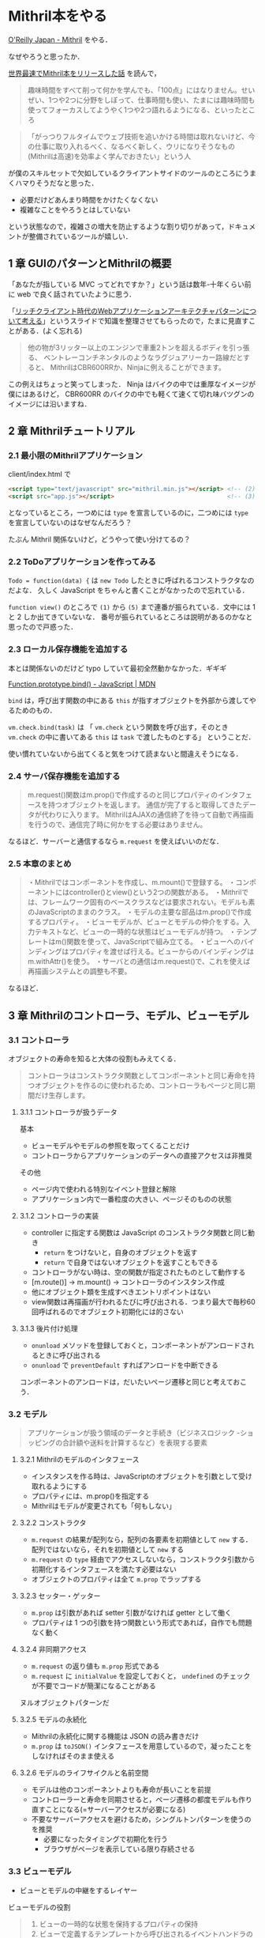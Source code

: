 * Mithril本をやる

[[http://www.oreilly.co.jp/books/9784873117447/][O'Reilly Japan - Mithril]] をやる．

なぜやろうと思ったか．

[[http://blog.shibu.jp/article/160479412.html][世界最速でMithril本をリリースした話]] を読んで，

#+begin_quote
趣味時間をすべて削って何かを学んでも、「100点」にはなりません。せいぜい、1つや2つに分野をしぼって、仕事時間も使い、たまには趣味時間も使ってフォーカスしてようやく1つや2つ語れるようになる、といったところ
#+end_quote

#+begin_quote
「がっつりフルタイムでウェブ技術を追いかける時間は取れないけど、今の仕事に取り入れるべく、なるべく新しく、ウリになりそうなもの(Mithrilは高速)を効率よく学んでおきたい」という人
#+end_quote

が僕のスキルセットで欠如しているクライアントサイドのツールのところにうまくハマりそうだなと思った．

- 必要だけどあんまり時間をかけたくなくない
- 複雑なことをやろうとはしていない

という状態なので，複雑さの増大を防止するような割り切りがあって，ドキュメントが整備されているツールが嬉しい．

** 1 章 GUIのパターンとMithrilの概要

「あなたが指している MVC ってどれですか？」という話は数年-十年くらい前に web で良く話されていたように思う．

「[[http://www.slideshare.net/snoozer05/next-generation-web-application-architecture][リッチクライアント時代のWebアプリケーションアーキテクチャパターンについて考える]]」というスライドで知識を整理させてもらったので，たまに見直すことがある．(よく忘れる)

#+begin_quote
他の物が3リッター以上のエンジンで車重2トンを超えるボディを引っ張る、
ベントレーコンチネンタルのようなラグジュアリーカー路線だとすると、
MithrilはCBR600RRか、Ninjaに例えることができます。
#+end_quote

この例えはちょっと笑ってしまった．
Ninja はバイクの中では重厚なイメージが僕にはあるけど，
CBR600RR のバイクの中でも軽くて速くて切れ味バツグンのイメージには沿いますね．

** 2 章 Mithrilチュートリアル

*** 2.1 最小限のMithrilアプリケーション

client/index.html で

#+begin_src html
  <script type="text/javascript" src="mithril.min.js"></script> <!-- (2) -->
  <script src="app.js"></script>                                <!-- (3) -->
#+end_src

となっているところ，一つめには =type= を宣言しているのに，二つめには =type= を宣言していないのはなぜなんだろう？

たぶん Mithril 関係ないけど，どうやって使い分けてるの？

*** 2.2 ToDoアプリケーションを作ってみる

=Todo = function(data) {= は =new Todo= したときに呼ばれるコンストラクタなのだよな．
久しく JavaScript をちゃんと書くことがなかったので忘れている．

=function view()= のところで =(1)= から =(5)= まで連番が振られている．文中には 1 と 2 しか出てきていないな．
番号が振られているところは説明があるのかなと思ったので戸惑った．

*** 2.3 ローカル保存機能を追加する

本とは関係ないのだけど typo していて最初全然動かなかった．ギギギ

[[https://developer.mozilla.org/ja/docs/Web/JavaScript/Reference/Global_Objects/Function/bind][Function.prototype.bind() - JavaScript | MDN]]

=bind= は，呼び出す関数の中にある =this= が指すオブジェクトを外部から渡してやるためのもの．

=vm.check.bind(task)= は
「 =vm.check= という関数を呼び出す，そのとき =vm.check= の中に書いてある =this= は =task= で渡したものとする」
ということだ．

使い慣れていないから出てくると気をつけて読まないと間違えそうになる．

*** 2.4 サーバ保存機能を追加する

#+begin_quote
m.request()関数はm.prop()で作成するのと同じプロパティのインタフェースを持つオブジェクトを返します。
通信が完了すると取得してきたデータが代わりに入ります。
MithrilはAJAXの通信終了を待って自動で再描画を行うので、通信完了時に何かをする必要はありません。
#+end_quote

なるほど．サーバーと通信するなら =m.request= を使えばいいのだな．

*** 2.5 本章のまとめ

#+begin_quote
・Mithrilではコンポーネントを作成し、m.mount()で登録する。
・コンポーネントにはcontroller()とview()という2つの関数がある。
・Mithrilでは、フレームワーク固有のベースクラスなどは要求されない。モデルも素のJavaScriptのままのクラス。
・モデルの主要な部品はm.prop()で作成するプロパティ。
・ビューモデルが、ビューとモデルの仲介をする。入力テキストなど、ビューの一時的な状態はビューモデルが持つ。
・テンプレートはm()関数を使って、JavaScriptで組み立てる。
・ビューへのバインディングはプロパティを渡せば行える。ビューからのバインディングはm.withAttr()を使う。
・サーバとの通信はm.request()で、これを使えば再描画システムとの調整も不要。
#+end_quote

なるほど．

** 3 章 Mithrilのコントローラ、モデル、ビューモデル

*** 3.1 コントローラ

オブジェクトの寿命を知ると大体の役割もみえてくる．

#+begin_quote
コントローラはコンストラクタ関数としてコンポーネントと同じ寿命を持つオブジェクトを作るのに使われるため、コントローラもページと同じ期間だけ生存します。
#+end_quote

**** 3.1.1 コントローラが扱うデータ

基本

- ビューモデルやモデルの参照を取ってくることだけ
- コントローラからアプリケーションのデータへの直接アクセスは非推奨

その他

- ページ内で使われる特別なイベント登録と解除
- アプリケーション内で一番粒度の大きい、ページそのものの状態

**** 3.1.2 コントローラの実装

- controller に指定する関数は JavaScript のコンストラクタ関数と同じ動き
  - =return= をつけないと，自身のオブジェクトを返す
  - =return= で自身ではないオブジェクトを返すこともできる
- コントローラがない時は、空の関数が指定されたものとして動作する
- [m.route()] -> m.mount() -> コントローラのインスタンス作成
- 他にオブジェクト類を生成すべきエントリポイントはない
- view関数は再描画が行われるたびに呼び出される．つまり最大で毎秒60回呼ばれるのでオブジェクト初期化には的さない

**** 3.1.3 後片付け処理

- =onunload= メソッドを登録しておくと，コンポーネントがアンロードされるときに呼び出される
- =onunload= で =preventDefault= すればアンロードを中断できる

コンポーネントのアンロードは，だいたいページ遷移と同じと考えておこう．


*** 3.2 モデル

#+begin_quote
アプリケーションが扱う領域のデータと手続き（ビジネスロジック -ショッピングの合計額や送料を計算するなど）を表現する要素
#+end_quote

**** 3.2.1 Mithrilのモデルのインタフェース

- インスタンスを作る時は、JavaScriptのオブジェクトを引数として受け取れるようにする
- プロパティには、m.prop()を指定する
- Mithrilはモデルが変更されても「何もしない」

**** 3.2.2 コンストラクタ

- =m.request= の結果が配列なら，配列の各要素を初期値として =new= する．配列ではないなら，それを初期値として =new= する
- =m.request= の =type= 経由でアクセスしないなら，コンストラクタ引数から初期化するインタフェースを満たす必要はない
- オブジェクトのプロパティは全て =m.prop= でラップする

**** 3.2.3 セッター・ゲッター

- =m.prop= は引数があれば setter 引数がなければ getter として働く
- プロパティは 1 つの引数を持つ関数という形式であれば，自作でも問題なく動く

**** 3.2.4 非同期アクセス

- =m.request= の返り値も =m.prop= 形式である
- =m.request= に =initialValue= を設定しておくと， =undefined= のチェックが不要でコードが簡潔になることがある

ヌルオブジェクトパターンだ

**** 3.2.5 モデルの永続化

- Mithrilの永続化に関する機能は JSON の読み書きだけ
- =m.prop= は =toJSON()= インタフェースを用意しているので，凝ったことをしなければそのまま使える

**** 3.2.6 モデルのライフサイクルと名前空間

- モデルは他のコンポーネントよりも寿命が長いことを前提
- コントローラーと寿命を同期させると，ページ遷移の都度モデルも作り直すことになる(=サーバーアクセスが必要になる)
- 不要なサーバーアクセスを避けるため，シングルトンパターンを使うのを推奨
  - 必要になったタイミングで初期化を行う
  - ブラウザがページを表示している限り存続させる

*** 3.3 ビューモデル

- ビューとモデルの中継をするレイヤー

ビューモデルの役割

#+begin_quote
1. ビューの一時的な状態を保持するプロパティの保持
2. ビューで定義するテンプレートから呼び出されるイベントハンドラの実装
3. モデルへの参照を保持しておいて、ビューから参照しやすいようなアクセスメソッドを提供
#+end_quote

例

#+begin_src javascript
var vm = {
    init: function () {
        vm.list = m.prop([]);        // 3. モデルへの参照を保持しておいて、ビューから参照しやすいようなアクセスメソッドを提供
        vm.description = m.prop(""); // 1. ビューの一時的な状態を保持するプロパティの保持 (ビューでこの関数がバインドされる)
        vm.add = function () {       // 2. ビューで定義するテンプレートから呼び出されるイベントハンドラの実装
            if (vm.description()) {
                vm.list().push(new Todo({description: vm.description()}));
                vm.description("");
            }
        };
    }
};
#+end_src

**** 3.3.1 ビューモデルはコンポーネントの中？外？

どちらでもかまわない．

ただし，コンポーネントの中に置くと，ページ移動のたびに破棄されたり生成されたりする．

寿命をページより長く保ちたい場合は外に置くこと．

*** 3.4 MithirlのAPIとレイヤー分けの目安

表3-1 を転載．

|                                                    | M | V | C | VM |
| m()/m.withAttr()/m.trust()/m.component()           | X | O | X | X  |
| m.prop()                                           | O | X | X | O  |
| m.route()                                          | X | X | O | X  |
| m.request()                                        | O | X | X | X  |
| m.deferred()/m.sync()                              | O | X | O | O  |
| m.redraw()/m.startComputation()/m.endComputation() | O | X | O | X  |

大きな規模だとこんな感じで使い所を分けるとよいそうだ．

*** 3.5 大きなアプリケーションのファイル分割構成

横(model/controller/viewといったレイヤー)単位ではなく，縦(機能/コンポーネント)単位で分けるのを推奨している．

これはその方が僕も好きだ．

*** 3.6 本章のまとめ

#+begin_quote
Mithrilがどのようなアーキテクチャでアプリケーションを実装して欲しいと考えているか説明
#+end_quote

- コントローラ :: 寿命はページと同じ．ビューモデルやモデルの参照を保持する
- モデル :: 寿命はページより長い．コンストラクタにはオブジェクトを受け取れるようにしておく．プロパティは =m.prop= でラップしておく．
- ビューモデル :: 寿命は(基本的に)ページと同じ．一時的な状態の保持/テンプレートからのイベントハンドラ/便利なアクセスメソッドの3つの役割．
